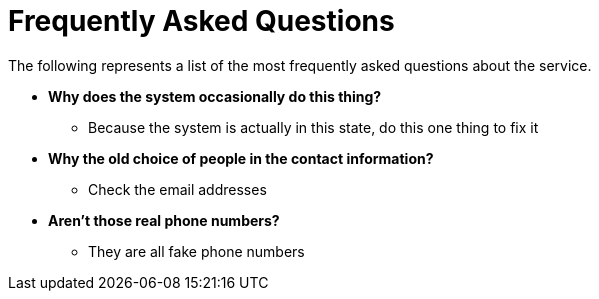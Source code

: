 = Frequently Asked Questions

The following represents a list of the most frequently asked questions about the service.

* *Why does the system occasionally do this thing?*
** Because the system is actually in this state, do this one thing to fix it

* *Why the old choice of people in the contact information?*
** Check the email addresses

* *Aren't those real phone numbers?*
** They are all fake phone numbers
